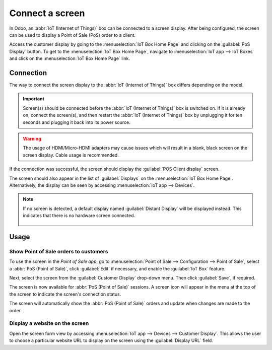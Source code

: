 ================
Connect a screen
================

In Odoo, an :abbr:`IoT (Internet of Things)` box can be connected to a screen display. After being
configured, the screen can be used to display a Point of Sale (PoS) order to a client.

.. image:: screen/screen-pos-client-display.png
   :align: center
   :alt: An example of a PoS (point of sale) order on a screen display.

Access the customer display by going to the :menuselection:`IoT Box Home Page` and clicking on the
:guilabel:`PoS Display` button. To get to the :menuselection:`IoT Box Home Page`, navigate to
:menuselection:`IoT app --> IoT Boxes` and click on the :menuselection:`IoT Box Home Page` link.

Connection
==========

The way to connect the screen display to the :abbr:`IoT (Internet of Things)` box differs depending
on the model.

.. tabs::

   .. tab:: IoT Box model 4

      Connect up to two screens with Micro-HDMI cables on the side of the :abbr:`IoT (Internet of
      Things)` box. If two screens are connected, they can display distinct content (see
      :ref:`Screen Usage <iot/usage_screen>`). :ref:`See the Raspberry Pi Schema <connect/schema>`.

   .. tab:: IoT Box model 3

      Connect the screen with an HDMI cable on the side of the :abbr:`IoT (Internet of Things)` box.
      :ref:`See the Raspberry Pi Schema <connect/schema>`.

.. important::
   Screen(s) should be connected before the :abbr:`IoT (Internet of Things)` box is switched on. If
   it is already on, connect the screen(s), and then restart the :abbr:`IoT (Internet of Things)`
   box by unplugging it for ten seconds and plugging it back into its power source.

.. warning::
   The usage of HDMI/Micro-HDMI adapters may cause issues which will result in a blank, black screen
   on the screen display. Cable usage is recommended.

If the connection was successful, the screen should display the :guilabel:`POS Client display`
screen.

.. image:: screen/screen-pos-client-display-no-order.png
   :align: center
   :alt: The default "POS Client Display" screen that appears when a screen display is successfully
         connected to an IoT box.

The screen should also appear in the list of :guilabel:`Displays` on the :menuselection:`IoT Box
Home Page`. Alternatively, the display can be seen by accessing :menuselection:`IoT app
--> Devices`.

.. image:: screen/screen-screen-name-example.png
   :align: center
   :alt: An example of a screen display name shown on the IoT Box Home Page.

.. note::
   If no screen is detected, a default display named :guilabel:`Distant Display` will be displayed
   instead. This indicates that there is no hardware screen connected.

    .. image:: screen/screen-no-screen.png
       :align: center
       :alt: The "Distant Display" screen name will be used if no screen is detected.

.. _iot/usage_screen:

Usage
=====

Show Point of Sale orders to customers
--------------------------------------

To use the screen in the *Point of Sale app*, go to :menuselection:`Point of Sale -->
Configuration --> Point of Sale`, select a :abbr:`PoS (Point of Sale)`, click :guilabel:`Edit` if
necessary, and enable the :guilabel:`IoT Box` feature.

Next, select the screen from the :guilabel:`Customer Display` drop-down menu. Then click
:guilabel:`Save`, if required.

.. image:: screen/screen-pos-screen-config.png
   :align: center
   :alt: Connect the screen display to the Point of Sale app.

The screen is now available for :abbr:`PoS (Point of Sale)` sessions. A screen icon will appear in
the menu at the top of the screen to indicate the screen's connection status.

.. image:: screen/screen-pos-icon.png
   :align: center
   :alt: The "screen" icon on the Point of Sale display shows the connection status with the
         screen.

The screen will automatically show the :abbr:`PoS (Point of Sale)` orders and update when changes
are made to the order.

.. image:: screen/screen-pos-client-display.png
   :align: center
   :alt: An example of a PoS order on a screen display.

Display a website on the screen
-------------------------------

Open the screen form view by accessing :menuselection:`IoT app --> Devices --> Customer Display`.
This allows the user to choose a particular website URL to display on the screen using the
:guilabel:`Display URL` field.
